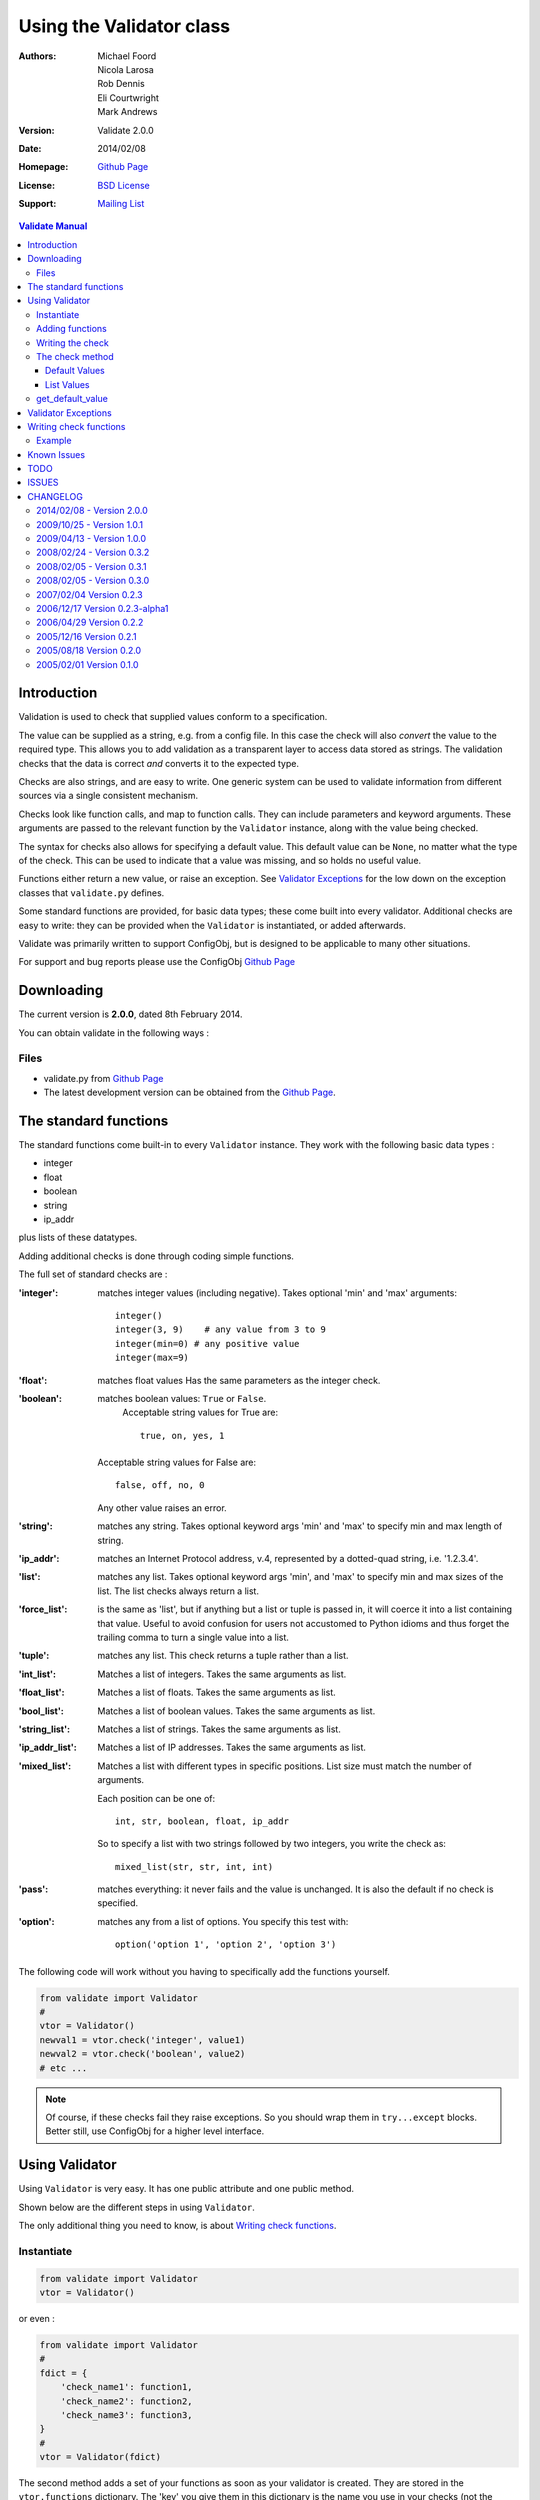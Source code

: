 .. _validate_doc:

---------------------------
 Using the Validator class
---------------------------


:Authors: Michael Foord, Nicola Larosa, Rob Dennis, Eli Courtwright, Mark Andrews
:Version: Validate 2.0.0
:Date: 2014/02/08
:Homepage: `Github Page`_
:License: `BSD License`_
:Support: `Mailing List`_

.. _Mailing List: http://lists.sourceforge.net/lists/listinfo/configobj-develop
.. _This Document:
.. _Github Page: https://github.com/DiffSK/configobj
.. _BSD License: http://opensource.org/licenses/BSD-3-Clause


.. contents:: Validate Manual


Introduction
============

Validation is used to check that supplied values conform to a specification.

The value can be supplied as a string, e.g. from a config file. In this case
the check will also *convert* the value to the required type. This allows you
to add validation as a transparent layer to access data stored as strings. The
validation checks that the data is correct *and* converts it to the expected
type.

Checks are also strings, and are easy to write. One generic system can be used
to validate information from different sources via a single consistent
mechanism.

Checks look like function calls, and map to function calls. They can include
parameters and keyword arguments. These arguments are passed to the relevant
function by the ``Validator`` instance, along with the value being checked.

The syntax for checks also allows for specifying a default value. This default
value can be ``None``, no matter what the type of the check. This can be used
to indicate that a value was missing, and so holds no useful value.

Functions either return a new value, or raise an exception. See `Validator
Exceptions`_ for the low down on the exception classes that ``validate.py``
defines.

Some standard functions are provided, for basic data types; these come built
into every validator. Additional checks are easy to write: they can be provided
when the ``Validator`` is instantiated, or added afterwards.

Validate was primarily written to support ConfigObj, but is designed to be
applicable to many other situations.

For support and bug reports please use the ConfigObj `Github Page`_


Downloading
===========

The current version is **2.0.0**, dated 8th February 2014.

You can obtain validate in the following ways :


Files
-----

* validate.py from `Github Page`_
* The latest development version can be obtained from the `Github Page`_.

The standard functions
======================

The standard functions come built-in to every ``Validator`` instance. They work
with the following basic data types :

* integer
* float
* boolean
* string
* ip_addr

plus lists of these datatypes.

Adding additional checks is done through coding simple functions.

The full set of standard checks are :

:'integer': matches integer values (including negative). Takes optional 'min'
            and 'max' arguments::

                integer()
                integer(3, 9)    # any value from 3 to 9
                integer(min=0) # any positive value
                integer(max=9)

:'float': matches float values
          Has the same parameters as the integer check.

:'boolean': matches boolean values: ``True`` or ``False``.
            Acceptable string values for True are::

             true, on, yes, 1

         Acceptable string values for False are::

             false, off, no, 0

         Any other value raises an error.

:'string': matches any string. Takes optional keyword args 'min' and 'max' to
           specify min and max length of string.

:'ip_addr': matches an Internet Protocol address, v.4, represented by a
            dotted-quad string, i.e. '1.2.3.4'.

:'list': matches any list. Takes optional keyword args 'min', and 'max' to
         specify min and max sizes of the list. The list checks always
         return a list.

:'force_list': is the same as 'list', but if anything but a list or tuple is passed in,
             it will coerce it into a list containing that value. Useful to avoid
             confusion for users not accustomed to Python idioms and thus forget the
             trailing comma to turn a single value into a list.

:'tuple': matches any list. This check returns a tuple rather than a list.

:'int_list': Matches a list of integers. Takes the same arguments as list.

:'float_list': Matches a list of floats. Takes the same arguments as list.

:'bool_list': Matches a list of boolean values. Takes the same arguments as
              list.

:'string_list': Matches a list of strings. Takes the same arguments as list.

:'ip_addr_list': Matches a list of IP addresses. Takes the same arguments as
                 list.

:'mixed_list': Matches a list with different types in specific positions.
               List size must match the number of arguments.

               Each position can be one of::

                   int, str, boolean, float, ip_addr

               So to specify a list with two strings followed by two integers,
               you write the check as::

                   mixed_list(str, str, int, int)

:'pass': matches everything: it never fails and the value is unchanged. It is
         also the default if no check is specified.

:'option': matches any from a list of options.
           You specify this test with::

               option('option 1', 'option 2', 'option 3')

The following code will work without you having to specifically add the
functions yourself.

.. code-block:: python

    from validate import Validator
    #
    vtor = Validator()
    newval1 = vtor.check('integer', value1)
    newval2 = vtor.check('boolean', value2)
    # etc ...

.. note::

    Of course, if these checks fail they raise exceptions. So you should wrap
    them in ``try...except`` blocks. Better still,  use ConfigObj for a higher
    level interface.


Using Validator
===============

Using ``Validator`` is very easy. It has one public attribute and one public
method.

Shown below are the different steps in using ``Validator``.

The only additional thing you need to know, is about `Writing check
functions`_.

Instantiate
-----------

.. code-block:: python

    from validate import Validator
    vtor = Validator()

or even :

.. code-block:: python

    from validate import Validator
    #
    fdict = {
        'check_name1': function1,
        'check_name2': function2,
        'check_name3': function3,
    }
    #
    vtor = Validator(fdict)


The second method adds a set of your functions as soon as your validator is
created. They are stored in the ``vtor.functions`` dictionary. The 'key' you
give them in this dictionary is the name you use in your checks (not the
original function name).

Dictionary keys/functions you pass in can override the built-in ones if you
want.


Adding functions
----------------

The code shown above, for adding functions on instantiation, has exactly the
same effect as the following code :

.. code-block:: python

    from validate import Validator
    #
    vtor = Validator()
    vtor.functions['check_name1'] = function1
    vtor.functions['check_name2'] = function2
    vtor.functions['check_name3'] = function3

``vtor.functions`` is just a dictionary that maps names to functions, so we
could also have called ``vtor.functions.update(fdict)``.


Writing the check
-----------------

As we've heard, the checks map to the names in the ``functions`` dictionary.
You've got a full list of `The standard functions`_ and the arguments they
take.

If you're using ``Validator`` from ConfigObj, then your checks will look like::

    keyword = int_list(max=6)

but the check part will be identical .


The check method
----------------

If you're not using ``Validator`` from ConfigObj, then you'll need to call the
``check`` method yourself.

If the check fails then it will raise an exception, so you'll want to trap
that. Here's the basic example :

.. code-block:: python

    from validate import Validator, ValidateError
    #
    vtor = Validator()
    check = "integer(0, 9)"
    value = 3
    try:
        newvalue = vtor.check(check, value)
    except ValidateError:
        print 'Check Failed.'
    else:
        print 'Check passed.'


.. caution::

    Although the value can be a string, if it represents a list it should
    already have been turned into a list of strings.


Default Values
~~~~~~~~~~~~~~

Some values may not be available, and you may want to be able to specify a
default as part of the check.

You do this by passing the keyword ``missing=True`` to the ``check`` method, as
well as a ``default=value`` in the check. (Constructing these checks is done
automatically by ConfigObj: you only need to know about the ``default=value``
part) :

.. code-block:: python

    check1 = 'integer(default=50)'
    check2 = 'option("val 1", "val 2", "val 3", default="val 1")'

    assert vtor.check(check1, '', missing=True) == 50
    assert vtor.check(check2, '', missing=True) == "val 1"


If you pass in ``missing=True`` to the check method, then the actual value is
ignored. If no default is specified in the check, a ``ValidateMissingValue``
exception is raised. If a default is specified then that is passed to the
check instead.

If the check has ``default=None`` (case sensitive) then ``vtor.check`` will
*always* return ``None`` (the object). This makes it easy to tell your program
that this check contains no useful value when missing, i.e. the value is
optional, and may be omitted without harm.


.. note::

    As of version 0.3.0, if you specify ``default='None'`` (note the quote marks
    around ``None``) then it will be interpreted as the string ``'None'``.


List Values
~~~~~~~~~~~

It's possible that you would like your default value to be a list. It's even
possible that you will write your own check functions - and would like to pass
them keyword arguments as lists from within the check.

To avoid confusing syntax with commas and quotes you use a list constructor to
specify that keyword arguments are lists. This includes the ``default`` value.
This makes checks look something like::

    checkname(default=list('val1', 'val2', 'val3'))


get_default_value
-----------------

``Validator`` instances have a ``get_default_value`` method. It takes a ``check`` string
(the same string you would pass to the ``check`` method) and returns the default value,
converted to the right type. If the check doesn't define a default value then this method
raises a ``KeyError``.

If the ``check`` has been seen before then it will have been parsed and cached already,
so this method is not expensive to call (however the conversion is done each time).



Validator Exceptions
====================

.. note::

    If you only use Validator through ConfigObj, it traps these Exceptions for
    you. You will still need to know about them for writing your own check
    functions.

``vtor.check`` indicates that the check has failed by raising an exception.
The appropriate error should be raised in the check function.

The base error class is ``ValidateError``. All errors (except for ``VdtParamError``)
raised are sub-classes of this.

If an unrecognised check is specified then ``VdtUnknownCheckError`` is
raised.

There are also ``VdtTypeError`` and ``VdtValueError``.

If incorrect parameters are passed to a check function then it will (or should)
raise ``VdtParamError``. As this indicates *programmer* error, rather than an error
in the value, it is a subclass of ``SyntaxError`` instead of ``ValidateError``.

.. note::

    This means it *won't* be caught by ConfigObj - but propagated instead.

If the value supplied is the wrong type, then the check should raise
``VdtTypeError``. e.g. the check requires the value to be an integer (or
representation of an integer) and something else was supplied.

If the value supplied is the right type, but an unacceptable value, then the
check should raise ``VdtValueError``. e.g. the check requires the value to
be an integer (or representation of an integer) less than ten and a higher
value was supplied.

Both ``VdtTypeError`` and ``VdtValueError`` are initialised with the
incorrect value. In other words you raise them like this :

.. code-block:: python

    raise VdtTypeError(value)
    #
    raise VdtValueError(value)


``VdtValueError`` has the following subclasses, which should be raised if
they are more appropriate.

* ``VdtValueTooSmallError``
* ``VdtValueTooBigError``
* ``VdtValueTooShortError``
* ``VdtValueTooLongError``


Writing check functions
=======================

Writing check functions is easy.

The check function will receive the value as its first argument, followed by
any other parameters and keyword arguments.

If the check fails, it should raise a ``VdtTypeError`` or a
``VdtValueError`` (or an appropriate subclass).

All parameters and keyword arguments are *always* passed as strings. (Parsed
from the check string).

The value might be a string (or list of strings) and need
converting to the right type - alternatively it might already be a list of
integers. Our function needs to be able to handle either.

If the check passes then it should return the value (possibly converted to the
right type).

And that's it !


Example
-------

Here is an example function that requires a list of integers. Each integer
must be between 0 and 99.

It takes a single argument specifying the length of the list. (Which allows us
to use the same check in more than one place). If the length can't be converted
to an integer then we need to raise ``VdtParamError``.

Next we check that the value is a list. Anything else should raise a
``VdtTypeError``. The list should also have 'length' entries. If the list
has more or less entries then we will need to raise a
``VdtValueTooShortError`` or a ``VdtValueTooLongError``.

Then we need to check every entry in the list. Each entry should be an integer
between 0 and 99, or a string representation of an integer between 0 and 99.
Any other type is a ``VdtTypeError``, any other value is a
``VdtValueError`` (either too big, or too small).

.. code-block:: python

    def special_list(value, length):
        #Make sure to import all exceptions that will be used
        from validate import VdtParamError, VdtTypeError, VdtValueTooLongError, VdtValueTooShortError,VdtTypeError, VdtValueTooSmallError, VdtValueTooBigError
        """
        Check that the supplied value is a list of integers,
        with 'length' entries, and each entry between 0 and 99.
        """
        # length is supplied as a string
        # we need to convert it to an integer
        try:
            length = int(length)
        except ValueError:
            raise VdtParamError('length', length)
        #
        # Check the supplied value is a list
        if not isinstance(value, list):
            raise VdtTypeError(value)
        #
        # check the length of the list is correct
        if len(value) > length:
            raise VdtValueTooLongError(value)
        elif len(value) < length:
            raise VdtValueTooShortError(value)
        #
        # Next, check every member in the list
        # converting strings as necessary
        out = []
        for entry in value:
            if not isinstance(entry, (str, unicode, int)):
                # a value in the list
                # is neither an integer nor a string
                raise VdtTypeError(value)
            elif isinstance(entry, (str, unicode)):
                if not entry.isdigit():
                    raise VdtTypeError(value)
                else:
                    entry = int(entry)
            if entry < 0:
                raise VdtValueTooSmallError(value)
            elif entry > 99:
                raise VdtValueTooBigError(value)
            out.append(entry)
        #
        # if we got this far, all is well
        # return the new list
        return out

If you are only using validate from ConfigObj then the error type (*TooBig*,
*TooSmall*, etc) is lost - so you may only want to raise ``VdtValueError``.

.. caution::

    If your function raises an exception that isn't a subclass of
    ``ValidateError``, then ConfigObj won't trap it. This means validation will
    fail.

    This is why our function starts by checking the type of the value. If we
    are passed the wrong type (e.g. an integer rather than a list) we get a
    ``VdtTypeError`` rather than bombing out when we try to iterate over
    the value.

If you are using validate in another circumstance you may want to create your
own subclasses of ``ValidateError`` which convey more specific information.


Known Issues
============

The following parses and then blows up. The resulting error message
is confusing:

    ``checkname(default=list(1, 2, 3, 4)``

This is because it parses as: ``checkname(default="list(1", 2, 3, 4)``.
That isn't actually unreasonable, but the error message won't help you
work out what has happened.


TODO
====

* A regex check function ?
* A timestamp check function ? (Using the ``parse`` function from ``DateUtil`` perhaps).


ISSUES
======

.. note::

    Please file any bug reports to the `Github Page`_

If we could pull tuples out of arguments, it would be easier
to specify arguments for 'mixed_lists'.


CHANGELOG
=========

2014/02/08 - Version 2.0.0
--------------------------
* Python 3 single-source compatibility at the cost of a more restrictive set of versions: 2.6, 2.7, 3.2, 3.3 (otherwise unchanged)
* New maintainers: Rob Dennis and Eli Courtwright
* New home on github

2009/10/25 - Version 1.0.1
--------------------------

* BUGFIX: Fixed compatibility with Python 2.3.

2009/04/13 - Version 1.0.0
--------------------------

* BUGFIX: can now handle multiline strings.
* Addition of 'force_list' validation option.

As the API is stable and there are no known bugs or outstanding feature requests I am marking this 1.0.


2008/02/24 - Version 0.3.2
--------------------------

BUGFIX: Handling of None as default value fixed.


2008/02/05 - Version 0.3.1
--------------------------

BUGFIX: Unicode checks no longer broken.


2008/02/05 - Version 0.3.0
--------------------------

Improved performance with a parse cache.

New ``get_default_value`` method. Given a check it returns the default
value (converted to the correct type) or raises a ``KeyError`` if the
check doesn't specify a default.

Added 'tuple' check and corresponding 'is_tuple' function (which always returns a tuple).

BUGFIX: A quoted 'None' as a default value is no longer treated as None,
but as the string 'None'.

BUGFIX: We weren't unquoting keyword arguments of length two, so an
empty string didn't work as a default.

BUGFIX: Strings no longer pass the 'is_list' check. Additionally, the
list checks always return lists.

A couple of documentation bug fixes.

Removed CHANGELOG from module.


2007/02/04      Version 0.2.3
-----------------------------

Release of 0.2.3


2006/12/17      Version 0.2.3-alpha1
------------------------------------

By Nicola Larosa

Fixed validate doc to talk of ``boolean`` instead of ``bool``; changed the
``is_bool`` function to ``is_boolean`` (Sourceforge bug #1531525).


2006/04/29      Version 0.2.2
-----------------------------

Addressed bug where a string would pass the ``is_list`` test. (Thanks to
Konrad Wojas.)


2005/12/16      Version 0.2.1
-----------------------------

Fixed bug so we can handle keyword argument values with commas.

We now use a list constructor for passing list values to keyword arguments
(including ``default``)::

    default=list("val", "val", "val")

Added the ``_test`` test.

Moved a function call outside a try...except block.


2005/08/18      Version 0.2.0
-----------------------------

Updated by Michael Foord and Nicola Larosa

Does type conversion as well.


2005/02/01      Version 0.1.0
-----------------------------

Initial version developed by Michael Foord and Mark Andrews.
